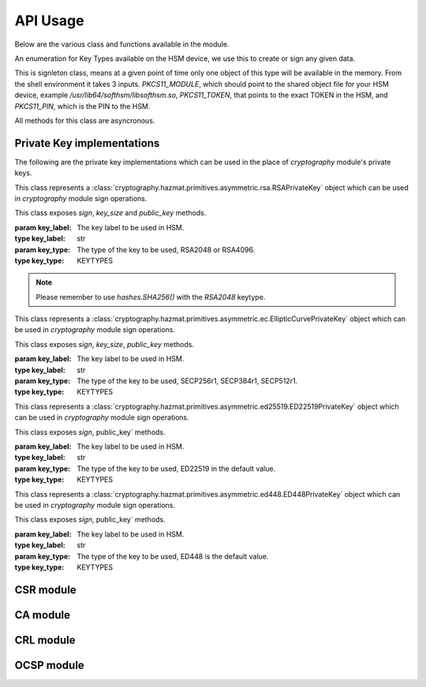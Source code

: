 API Usage
=========

Below are the various class and functions available in the module.

.. class:: KEYTYPES
    :canonical: python_x509_pkcs11.KEYTYPES

    .. versionadded:: 0.9.0

    An enumeration for Key Types available on the HSM device, we use this
    to create or sign any given data.

    .. attribute:: ED25519

        For ED25519 key type.

    .. attribute:: ED448

        For ED448 key type.

    .. attribute:: SECP256r1

        EC curve for SECP256r1.

    .. attribute:: SECP384r1

        EC curve for SECP384r1.

    .. attribute:: SECP512r1

        EC curve for SECP512r1.


.. attribute:: DEFAULT_KEY_TYPE
    :canonical: python_x509_pkcs11.DEFAULT_KEY_TYPE

    Defaults to :class:`python_x509_pkcs11.KEYTYPES.ED22519`.

.. function:: get_keytypes_enum(value: str)

   Takes the keytype as a string and returns the corresponding KEYTYPES enumeration value.

   :param value: The type of the key.
   :type value: str

   :returns: :class:`python_x509_pkcs11.KEYTYPES`


.. class:: PKCS11Session
    :canonical: python_x509_pkcs11.PKCS11Session

    This is signleton class, means at a given point of time only one object of
    this type will be available in the memory. From the shell environment it
    takes 3 inputs. `PKCS11_MODULE`, which should point to the shared object
    file for your HSM device, example `/usr/lib64/softhsm/libsofthsm.so`,
    `PKCS11_TOKEN`, that points to the exact TOKEN in the HSM, and
    `PKCS11_PIN`, which is the PIN to the HSM.

    All methods for this class are asyncronous.

    .. method:: create_keypair(key_label: str, key_type: Union[str, KEYTYPES] = DEFAULT_KEY_TYPE)

        Creates a new key pair in the HSM with the given key label and given key type.

        :param key_label: The key label to be used in the HSM.
        :type key_label: str

        :param key_type: The kind of key should be generated.
        :type key_type: Union[str, KEYTYPES]

        :raises pkcs11.MultipleObjectsReturned: If a keypair with the same label already exists, then :class:`pkcs11.MultipleObjectsReturned` will be raised.

        :returns: A tuple of the public key and sha1 value, Tuple[str, bytes]

        Example: 

        .. code-block:: python

            import asyncio
            from python_x509_pkcs11 import PKCS11Session, KEYTYPES
            async def my_func() -> None:
                public_key, identifier = await PKCS11Session().create_keypair("my_ed25519_key", key_type=KEYTYPES.ED22519)
                print(public_key)
                print(identifier)

            asyncio.run(my_func())


    .. method:: delete_keypair(key_label: str, key_type: Union[str, KEYTYPES] = DEFAULT_KEY_TYPE)

        Deletes a given key pair from the HSM.

        :param key_label: The key label to be used in the HSM.
        :type key_label: str

        :param key_type: The kind of key should be generated.
        :type key_type: Union[str, KEYTYPES]

        Example:

        .. code-block:: python

            import asyncio
            from python_x509_pkcs11 import PKCS11Session

            async def my_func() -> None:
                public_key, identifier = await PKCS11Session().create_keypair("my_ed25519_key")
                await PKCS11Session().delete_keypair("my_ed25519_key")

            asyncio.run(my_func())


    .. method:: export_certificate(cert_label: str)

        Exports an existing certificate from the as PEM encoded string.

        :param cert_label: The certificate label.
        :type cert_label: str

        :returns: str value of the PEM encoded certificate.

        Example:

        .. code-block:: python

            import asyncio
            from python_x509_pkcs11 import PKCS11Session

            cert_pem = """-----BEGIN CERTIFICATE-----
            MIIDjDCCAzOgAwIBAgIUB7D/x3LzbzaWjb61EKc5sQOFWZIwCgYIKoZIzj0EAwIw
            gZExCzAJBgNVBAYTAlNFMRIwEAYDVQQIDAlTdG9ja2hvbG0xEjAQBgNVBAcMCVN0
            b2NraG9sbTEOMAwGA1UECgwFU1VORVQxHTAbBgNVBAsMFFNVTkVUIEluZnJhc3Ry
            dWN0dXJlMSswKQYDVQQDDCJjYS10ZXN0LXRpbWVzdGFtcDMtc2lnbmVyLnN1bmV0
            LnNlMB4XDTIzMDUyMjEyMTUwN1oXDTQwMDEwMTAwMDAwMFowgY8xCzAJBgNVBAYT
            AlNFMRIwEAYDVQQIDAlTdG9ja2hvbG0xEjAQBgNVBAcMCVN0b2NraG9sbTEOMAwG
            A1UECgwFU1VORVQxHTAbBgNVBAsMFFNVTkVUIEluZnJhc3RydWN0dXJlMSkwJwYD
            VQQDDCBjYS10ZXN0LXRpbWVzdGFtcDMtY2VydC5zdW5ldC5zZTBZMBMGByqGSM49
            AgEGCCqGSM49AwEHA0IABK4tkAnuLY3kG89DtFRKiVuJgoUrObeW7xKu/kcf92FY
            iMrPqzkLzT64/JVnpMogDZ1fohsxKhcRwovQmJRaYYKjggFnMIIBYzAOBgNVHQ8B
            Af8EBAMCBsAwgZIGCCsGAQUFBwEBBIGFMIGCMF4GCCsGAQUFBzAChlJodHRwOi8v
            Y2E6ODAwNS9jYS9iOThiZmFmZGIwNzVmOWY2MzA4NjhkZTMwMTAyMmUyZGExOWQ0
            MjM0OGVmYWFkNjVhN2U1ODRmYmNlYzAxMDIwMCAGCCsGAQUFBzABhhRodHRwOi8v
            Y2E6ODAwNS9vY3NwLzBkBgNVHR8EXTBbMFmgV6BVhlNodHRwOi8vY2E6ODAwNS9j
            cmwvYjk4YmZhZmRiMDc1ZjlmNjMwODY4ZGUzMDEwMjJlMmRhMTlkNDIzNDhlZmFh
            ZDY1YTdlNTg0ZmJjZWMwMTAyMDAWBgNVHSUBAf8EDDAKBggrBgEFBQcDCDAdBgNV
            HQ4EFgQURbRp9puwNsIbOCEcZWzcz3UkK0UwHwYDVR0jBBgwFoAUhtCxna0AdOe6
            J23GIJ4PENiOV6EwCgYIKoZIzj0EAwIDRwAwRAIgCm8D1+Cfwej2pfrPHNV3myIy
            OsgGSmMGs3uYjac7+j4CIHisanLIGlny5Kgnrmk5yNiN3ZFimdhSd+ovaqjy3O4x
            -----END CERTIFICATE-----"""

            async def my_func() -> None:
                await PKCS11Session().import_certificate(cert_pem, "my_cert")
                cert = await PKCS11Session().export_certificate("my_cert")
                print(cert)

            asyncio.run(my_func())


    .. method:: import_certificate(cert_pem: str, cert_label: str)

        Imports a PEM encoded certificate to the HSM.

        :param cert_pem: The actual certificate as PEM encoded value.
        :type cert_pem: str

        :param cert_label: The label of the certificate on the HSM.
        :type cert_label: str

        :raises ValueError: If a certificate with the same label exists on the HSM.

        Example:

        .. code-block:: python

            import asyncio
            from python_x509_pkcs11 import PKCS11Session

            cert_pem = """-----BEGIN CERTIFICATE-----
            MIIDjDCCAzOgAwIBAgIUB7D/x3LzbzaWjb61EKc5sQOFWZIwCgYIKoZIzj0EAwIw
            gZExCzAJBgNVBAYTAlNFMRIwEAYDVQQIDAlTdG9ja2hvbG0xEjAQBgNVBAcMCVN0
            b2NraG9sbTEOMAwGA1UECgwFU1VORVQxHTAbBgNVBAsMFFNVTkVUIEluZnJhc3Ry
            dWN0dXJlMSswKQYDVQQDDCJjYS10ZXN0LXRpbWVzdGFtcDMtc2lnbmVyLnN1bmV0
            LnNlMB4XDTIzMDUyMjEyMTUwN1oXDTQwMDEwMTAwMDAwMFowgY8xCzAJBgNVBAYT
            AlNFMRIwEAYDVQQIDAlTdG9ja2hvbG0xEjAQBgNVBAcMCVN0b2NraG9sbTEOMAwG
            A1UECgwFU1VORVQxHTAbBgNVBAsMFFNVTkVUIEluZnJhc3RydWN0dXJlMSkwJwYD
            VQQDDCBjYS10ZXN0LXRpbWVzdGFtcDMtY2VydC5zdW5ldC5zZTBZMBMGByqGSM49
            AgEGCCqGSM49AwEHA0IABK4tkAnuLY3kG89DtFRKiVuJgoUrObeW7xKu/kcf92FY
            iMrPqzkLzT64/JVnpMogDZ1fohsxKhcRwovQmJRaYYKjggFnMIIBYzAOBgNVHQ8B
            Af8EBAMCBsAwgZIGCCsGAQUFBwEBBIGFMIGCMF4GCCsGAQUFBzAChlJodHRwOi8v
            Y2E6ODAwNS9jYS9iOThiZmFmZGIwNzVmOWY2MzA4NjhkZTMwMTAyMmUyZGExOWQ0
            MjM0OGVmYWFkNjVhN2U1ODRmYmNlYzAxMDIwMCAGCCsGAQUFBzABhhRodHRwOi8v
            Y2E6ODAwNS9vY3NwLzBkBgNVHR8EXTBbMFmgV6BVhlNodHRwOi8vY2E6ODAwNS9j
            cmwvYjk4YmZhZmRiMDc1ZjlmNjMwODY4ZGUzMDEwMjJlMmRhMTlkNDIzNDhlZmFh
            ZDY1YTdlNTg0ZmJjZWMwMTAyMDAWBgNVHSUBAf8EDDAKBggrBgEFBQcDCDAdBgNV
            HQ4EFgQURbRp9puwNsIbOCEcZWzcz3UkK0UwHwYDVR0jBBgwFoAUhtCxna0AdOe6
            J23GIJ4PENiOV6EwCgYIKoZIzj0EAwIDRwAwRAIgCm8D1+Cfwej2pfrPHNV3myIy
            OsgGSmMGs3uYjac7+j4CIHisanLIGlny5Kgnrmk5yNiN3ZFimdhSd+ovaqjy3O4x
            -----END CERTIFICATE-----"""

            async def my_func() -> None:
                await PKCS11Session().import_certificate(cert_pem, "my_cert")

            asyncio.run(my_func())


    .. method:: import_keypair(public_key: bytes, private_key: bytes, key_label: str, key_type: Union[str, KEYTYPES])

        Imports a given keypair to the HSM.

        :param public_key: The public key in DER format.
        :type public_key: bytes.

        :param private_key: The private key in DER format.
        :type private_key: bytes.

        :param key_label: The key pair label on the HSM.
        :type key_label: str.

        :param key_type: The kind of key we are importing.
        :type key_type: Union[str, KEYTYPES]

        :raises MultipleObjectsReturned: If such a key pair already exists with the same key label and key type.

        :returns: None

        Example:

        .. code-block:: bash

                # Generating public_key and private_key can be done with:
                # ed25519 key type
                openssl genpkey -algorithm ed25519 -out private.pem
                openssl pkey -in private.pem -outform DER -out private.key
                openssl pkey -in private.pem -pubout -out public.pem
                openssl pkey -in private.pem -pubout -outform DER -out public.key

                # RSA key type
                openssl genrsa -out rsaprivkey.pem 2048
                openssl rsa -inform pem -in rsaprivkey.pem -outform der -out PrivateKey.der
                openssl rsa -in rsaprivkey.pem -RSAPublicKey_out -outform DER -out PublicKey.der

        And then we can import the key pair.

        .. code-block:: python

                import asyncio
                from python_x509_pkcs11 import PKCS11Session

                pub = b"0\x82\x01\n\x02\x82\x01\x01\x00\xd9\xb6C,O\xc0\x83\xca\xa5\xcc\xa7<_\xbf$\xdd-YJ0m\xbf\xa8\xf9[\xe7\xcb\x14W6G\n\x13__\xea\xb4Z\xab2\x01\x0f\xa4\xd3\x1c\xbb\xa6\x98\x9d\xcdf\xaa\x07\xcb\xff\xd8\x80\xa9\\\xa1\xf44\x01\xdbY\xa6\xcf\x83\xd2\x83Z\x8a<\xc1\x18\xe5\x8d\xff\xbfzU\x03\x01\x11\xa1\xa1\x98\xcf\xcaVu\xf9\xf3\xa7+ \xe7N9\x07\xfd\xc6\xd0\x7f\xa0\xba&\xef\xb2a\xc6\xa5d\x1c\x93\xe6\xc3\x80\xd1*;\xc8@7\x0fm)\xf93\xe4\x1f\x91\xf4=\xa6\xf8\xed\x9cN\x84\x9b\xf2\xc5\x9f\x9f\x82E\xa5Tm\xb9\xb3:T\xc7_\xb1^[\xf4\x0b\xd8\x0b\xd2\xfb\xe1\x13\x1e,L\xd9\xdc\xed]_#\xca\xa0r\xc2\xc5F \xec\xae\x8d\x08v\x059\x062\xe1\xf7%\x9e\xfd\xfb9\x11(\xa4\x86v\x90\x01\x1c\xbeP\x04\xa3%\x91\x08\xc5\xd5\xc1U\xf6\xd3\x7f\x1f\x9f7`\xce\xc9\xa1\xd9\x8f\\Z\xa8\x1cmz\x19x\xa4'F\xdf\xb2\xb2\x87\xba\xf7\n>]\x9f\xc0K@\xd9\xdb\x02\x03\x01\x00\x01"

                priv = b"0\x82\x04\xa4\x02\x01\x00\x02\x82\x01\x01\x00\xd9\xb6C,O\xc0\x83\xca\xa5\xcc\xa7<_\xbf$\xdd-YJ0m\xbf\xa8\xf9[\xe7\xcb\x14W6G\n\x13__\xea\xb4Z\xab2\x01\x0f\xa4\xd3\x1c\xbb\xa6\x98\x9d\xcdf\xaa\x07\xcb\xff\xd8\x80\xa9\\\xa1\xf44\x01\xdbY\xa6\xcf\x83\xd2\x83Z\x8a<\xc1\x18\xe5\x8d\xff\xbfzU\x03\x01\x11\xa1\xa1\x98\xcf\xcaVu\xf9\xf3\xa7+ \xe7N9\x07\xfd\xc6\xd0\x7f\xa0\xba&\xef\xb2a\xc6\xa5d\x1c\x93\xe6\xc3\x80\xd1*;\xc8@7\x0fm)\xf93\xe4\x1f\x91\xf4=\xa6\xf8\xed\x9cN\x84\x9b\xf2\xc5\x9f\x9f\x82E\xa5Tm\xb9\xb3:T\xc7_\xb1^[\xf4\x0b\xd8\x0b\xd2\xfb\xe1\x13\x1e,L\xd9\xdc\xed]_#\xca\xa0r\xc2\xc5F \xec\xae\x8d\x08v\x059\x062\xe1\xf7%\x9e\xfd\xfb9\x11(\xa4\x86v\x90\x01\x1c\xbeP\x04\xa3%\x91\x08\xc5\xd5\xc1U\xf6\xd3\x7f\x1f\x9f7`\xce\xc9\xa1\xd9\x8f\\Z\xa8\x1cmz\x19x\xa4'F\xdf\xb2\xb2\x87\xba\xf7\n>]\x9f\xc0K@\xd9\xdb\x02\x03\x01\x00\x01\x02\x82\x01\x00a5\x1e=\x14\xc6\xf2\x91s\x023\xd1\xa36\xa7q\x12$\x82\x19\xa9\x87 \x1df\xc9\xd2E\x1c\xc3\xa1h\x80I\xdf{\xdeWu\x84\xf80Q\xf9\xe9$h8P\x8d;\xbf\xc3\x87t\x8e\xe8\xb3\xb6&\xa1\xf0\xee\xbbP\x06I5\xa4\xb2\xfd\xa4'\x88Xcv\xc9\xb0g \xba\x1c\xaa\x10\xaf$\x99\xf2\xd04\x11\x0c\x97\xa1\x8c){%\xbf\xc9\xb2\x11\xbaJ\xbb\x93S\x07$\xdd\x1bO\xdd\xea\xb3\xe8\xab\x05\xb9\x83\xc3\xdf\xd85\xcd\x1a%\xd5\xd9\xc4\x933\x83\t\xd3\xea\xcdb\xcb\xec\x9eGqk\x1c\x8c\x06\x8a\\\xae\xbe\xd3+\x0b\xd0R\xbd:\x8a\xf5\xf4\x0f\x0b\xd4\xfa@P=\xe5\xb2\xa1\xb2\x01\x00\x08\xc7\x11?M\x84-\x1e\xbc\xa9\xbf|\x87\x98\xd7\x0e\xf6\xa9\xa6\xcd\x8c8\xa5F8\xacM\x82\xade[\xa9_\xa7Biv\x9c\x06\xa6\x001\xc3I\x1f\xc4\x9by\xd7\xe0\x9e\xb9\n\xbb\x19\\o\xc5i\xd90r\xd4\x1e(\x05\xdd\xedF\xe9\xaa\xbd\x91\xe5\x08\x8f4-\xb6\xd1Q\x02\x81\x81\x00\xf7\x076\xd8i\x87\x12\xf1\xd0$\x07\x1f\xab\xb7^\x0e\xa5\xfb\x83\x98\x00\x0b\\\x1d\xe8s\x15r\x96/\x0e\x0ezB\xc8\xf6\xf3Zmj?\xa0\xc1\x11r\xaf3\x11a\xcd\xa3\xfc\xa0\x03\x04E\x05\x99\x9a\xd9\xff\x8e+\xdcfM\xa8\xe8&\x84\x85\xc5\x11O\x9d4\x1f\xc3\x1f\xef\xed\x13BW\xaa\x93\xc3\x08(v]\xbc\x93V\xb6s\xce\xb1\xa8\xe2\x94\xa5'\xf3\x7f\x90,G[\xfeI\x16\xbe\xb0\xf8J\xca9n\xb5\xfc\x8a\xe2[\xc5\x0c\x95\xd5\x02\x81\x81\x00\xe1\x9ey\xc8\xe2\xd3\x93\xa2nj\xe1.\xaa\xe3\xa7\xf5P\xd1\xd8yM\x01\xdc\x01\x0c\xdbQG\x1b=\xbe\xe4.\x9cM\xc2\xda\xd2\xa4\xb3\x80\xb2\xbd\xbaO\x1bD&]0\x0b\xe6\xf5\x08\xdb*I\xfe+@Aa\x16;\x9a%\x8cof:\x156 \xb0\xe6\xfe\x95\x9bO\x85]\x96\x94S\x05\xc8\x8a\xb6\x92\xb3\x95\xc5\xfbX\xa9S<@\x12\x94K\x8b\xa3\x0f\xebO\xb5\x9f\x0c\x08\xf2\xccS\xfd8\x06\xeb\xaa\x96_\xadm&L~!\x18\xef\x02\x81\x80@.\x04\xa6\xd7K\xfb\xb5\r\xb1\xbe\x94\x10\xe6\x14.\xd4\x1a\xf3\x86\x93D`Kx\xf0%{^\xdf\x9c\xd4P\x19w\xe3\t8\xceB\x93\x83m\x85\xdd\xf8\xfc\xd8\xa0Cp>\x9bH\r\\\xedf\x8a\x1f\xe7P\x85\xbe\xbei\xa0\xdf\xa7\xda8s\t\xdbXi\x89s\x05\xa2-C\x1a\xb2r#\xef\xc0\xf7\xda@\xe2T\x99k\xcf\xcc\xbc\xc5\xb7\x10\x8d\x94B\xa4:\xcd\xf6@Ea\xb1\xe2\x1bRw\x03\xf1E\xfdL>\xbd.\xc0\x94S}\x02\x81\x81\x00\xa2\xce\x13}EH}a\x19\xa2`I\xa7\xa0\xcdc4\xe5\xa7\xfa\xa7\xf9\xee\x82\x87\x7f\x7f\x1f\xfbeK\xe9&E=\xcb\x9c\xd1\xa1m\xb21\xc8\xbc\xb76\xaa\xaf\xb0P\xeaU\xc7}\x93\x80\xe9\x91\xd2-\xf4\xbf\x95&\x7f.\x17/\x8f\xa9\xdc\x02\x8a\x06}9:E\xafUBZU?\xaf\x8d\xad\xa2\xdf+]\xa9V\x9c\xfc\xda\x86@\x89\xe7\x9e\xb7\xed{\xa0F\x8d}nV\xca\xb5l\xe9\xedR\xf9\x1d\xc8\x92\xd3\xf7NJ\xa6=E\xdb\x02\x81\x81\x00\xf5\xa8\xec\x00k\x18\x10KK\xd0D\xa9\xeb\x87==X\xa2\xaa)\xeb\x92\xfa\xf8f\xa6W\xaa\x94\x92\xa1F\t\xc1\x01\xd8%-\x1f\xb71\xefg\x95q\xb3\xa5J[k\xe3\x17\xac\xfd\xbfU\x02\x95\xa4\xf9\xcd\x80!E\x9d\x7f\x9c\xcd\x89uV\x1df\xee\xab\xd3\x1f7$&\x014\xd2\xdd\xc2\xe4?\x1bh*\xb6\x00\x1a\x1fz^\xbc\x97\xde\x9cK\xc8\xf5\xcf0\"\x8c\x8bm\xecUv\xefu\xd9YD\x05\xe8?9J\x8c\x18\x90\x0e\xc4\x88"


                async def my_func() -> None:
                    await PKCS11Session().import_keypair(pub, priv, "my_rsa_key", "rsa_2048")
                    public_key, identifier = await PKCS11Session().public_key_data(
                        "my_rsa_key",
                    key_type="rsa_2048",
                    )
                    print(public_key)
                    print(identifier)

                asyncio.run(my_func()


    .. method:: key_labels()

        Returns a dictionary of the key labels available on the HSM.

        :returns: Dict[str, str]

        Example:

        .. code-block:: python

                import asyncio
                from python_x509_pkcs11 PKCS11Session

                async def my_func() -> None:
                    public_key, identifier = await PKCS11Session().create_keypair("my_ed25519_key")
                    labels = await PKCS11Session().key_labels()
                    print(labels)

                asyncio.run(my_func())


    .. method:: public_key_data(key_label: str, key_type: KEYTYPES = DEFAULT_KEY_TYPE)

        Returns the public key in PEM format and sha1sum in bytes.

        :param key_label: The key label to be used in the HSM.
        :type key_label: str

        :param key_type: The kind of key should be generated.
        :type key_type: Union[str, KEYTYPES]

        :returns: Tuple[str, bytes]


    .. method:: sign(key_label: str, data: bytes, verify_signature: Optional[bool] = None,   key_type: Union[str, KEYTYPES] = DEFAULT_KEY_TYPE)

        Signs the given bytes and returns the signature as bytes.

        :param key_label: The key label to be used for the signing.
        :type key_label: str.

        :param data: The data needs to be signed.
        :type data: bytes.

        :param verify_signature: If we want to verify the signature, default `False`.
        :type verify_signature: bool.

        :param key_type: The type of the key to be used, default DEFAULT_KEY_TYPE.
        :type key_type: Union[str, KEYTYPES]

        :returns: bytes

        Example:

        .. code-block:: python

                import asyncio
                from python_x509_pkcs11 import PKCS11Session

                async def my_func() -> None:
                    data = b"DATA TO BE SIGNED"
                    public_key, identifier = await PKCS11Session().create_keypair("my_ed25519_key")
                    signature = await PKCS11Session().sign("my_ed25519_key", data)
                    print(signature)

                asyncio.run(my_func())



    .. method:: verify(key_label: str, data: bytes, signature: bytes, key_type: Union[str, KEYTYPES] = DEFAULT_KEY_TYPE)

        Verifies a given data and signature on the HSM, returns `True` or `False`.

        :param key_label: The key label to be used for the signing.
        :type key_label: str.

        :param data: The data needs to be verified.
        :type data: bytes

        :param signature: The signature we want to be verified.
        :type signature: bytes

        :param key_type: The type of the key to be used, default DEFAULT_KEY_TYPE.
        :type key_type: Union[str, KEYTYPES]

        :returns: bool

        Example:

        .. code-block:: python

                import asyncio
                from python_x509_pkcs11 import PKCS11Session

                async def my_func() -> None:
                    data = b"DATA TO BE SIGNED"
                    public_key, identifier = await PKCS11Session().create_keypair("my_ed25519_key")
                    signature = await PKCS11Session().sign("my_ed25519_key", data)
                    if await PKCS11Session().verify("my_ed25519_key", data, signature):
                        print("OK sig")
                    else:
                        print("BAD sig")

                asyncio.run(my_func())


Private Key implementations
---------------------------

The following are the private key implementations which can be used in the place of `cryptography` module's private keys.

.. class:: PKCS11RSAPrivateKey
    :canonical: `python_x509_pkcs11.PKCS11RSAPrivateKey`

    This class represents a
    :class:`cryptography.hazmat.primitives.asymmetric.rsa.RSAPrivateKey` object which can
    be used in `cryptography` module sign operations.

    This class exposes `sign`, `key_size` and `public_key` methods.

    :param key_label: The key label to be used in HSM.
    :type key_label: str

    :param key_type: The type of the key to be used, RSA2048 or RSA4096.
    :type key_type: KEYTYPES

.. note:: Please remember to use `hashes.SHA256()` with the `RSA2048` keytype.


.. class:: PKCS11ECPrivateKey
    :canonical: `python_x509_pkcs11.PKCS11ECPrivateKey`

    This class represents a
    :class:`cryptography.hazmat.primitives.asymmetric.ec.EllipticCurvePrivateKey` object which can be used in `cryptography` module sign operations.

    This class exposes `sign`, `key_size`, `public_key` methods.

    :param key_label: The key label to be used in HSM.
    :type key_label: str

    :param key_type: The type of the key to be used, SECP256r1, SECP384r1, SECP512r1.
    :type key_type: KEYTYPES


.. class:: PKCS11ED25519PrivateKey
    :canonical: `python_x509_pkcs11.PKCS11ED25519PrivateKey`

    This class represents a
    :class:`cryptography.hazmat.primitives.asymmetric.ed25519.ED22519PrivateKey` object which can be used in `cryptography` module sign operations.

    This class exposes `sign`, public_key` methods.

    :param key_label: The key label to be used in HSM.
    :type key_label: str

    :param key_type: The type of the key to be used, ED22519 in the default value.
    :type key_type: KEYTYPES


.. class:: PKCS11ED448PrivateKey
    :canonical: `python_x509_pkcs11.PKCS11ED448PrivateKey`

    This class represents a
    :class:`cryptography.hazmat.primitives.asymmetric.ed448.ED448PrivateKey` object which can be used in `cryptography` module sign operations.

    This class exposes `sign`, public_key` methods.

    :param key_label: The key label to be used in HSM.
    :type key_label: str

    :param key_type: The type of the key to be used, ED448 is the default value.
    :type key_type: KEYTYPES


CSR module
-----------

.. function:: sign_csr( key_label: str, issuer_name: Dict[str, str], csr_pem: str, not_before: Optional[datetime.datetime] = None, not_after: Optional[datetime.datetime] = None, keep_csr_extensions: Optional[bool] = None,  extra_extensions: Optional[Extensions] = None, ignore_auth_exts: Optional[bool] = None, key_type: Union[str, KEYTYPES] = DEFAULT_KEY_TYPE)

    Signs the pem_encoded CSR, writes the 'Subject Key Identifier' and 'Authority Key Identifier' extensions into the signed certificate based on the public key from the CSR and the public key from key_label in the PKCS11 device.

    :param key_label: The key label to be used in the HSM.
    :type key_label: str

    :param issuer_name: The Issuer
    :type issuer_name: Dict[str, str]

    :param csr_pem: The PEM encoded CSR
    :type csr_pem: str

    :param not_before: The not before date
    :type not_before: Optional[datetime.datetime]

    :param not_after: The not after date
    :type not_after: Optional[datetime.datetime]

    :param keep_csr_extensions: If we want to keep the CSR extensions.
    :type keep_csr_extensions: Optional[bool]

    :param extra_extensions: Extra extensions to be added to the CSR.
    :type extra_extensions: Optional[Extensions]

    :param ignore_auth_exts: If we want to ignore the Authority Key Identifier.
    :type ignore_auth_exts: Optional[bool]

    :param key_type: The type of the key to be used.
    :type key_type: Union[str, KEYTYPES]

    :returns: str


    keep_csr_extensions is True by default.

    The not_before and not_after parameters must be in UTC timezone, for example:

    .. code-block:: python

        import datetime
        datetime.datetime(2024, 1, 1, tzinfo=datetime.timezone.utc)

    Example of `sign_csr`:

    .. code-block:: python

        import asyncio
        from python_x509_pkcs11 import csr
        from python_x509_pkcs11 import PKCS11Session

        csr_pem = """-----BEGIN CERTIFICATE REQUEST-----
        MIICwzCCAasCAQAwfjELMAkGA1UEBhMCU0UxEjAQBgNVBAgMCVN0b2NraG9sbTEh
        MB8GA1UECgwYSW50ZXJuZXQgV2lkZ2l0cyBQdHkgTHRkMRswGQYDVQQDDBJjYS10
        ZXN0LTJAc3VuZXQuc2UxGzAZBgkqhkiG9w0BCQEWDHNvY0BzdW5ldC5zZTCCASIw
        DQYJKoZIhvcNAQEBBQADggEPADCCAQoCggEBALDZWJtcRC/xhft4956paxXhHn95
        09XqJvMGDM8ToYNIw8BIH8Id774RjLjaa2Z9UU6OSN0IoTiH/h3wq1hTH9IovkvG
        /rNwieo1cvZ0Q3YJblEJ3R450t04w11fp+fOsZSA8NOoINav3b15Zd0ugYYFip+7
        4/Meni73FYkrKs8ctsw1bVudDwbRwnPoWcHEEbZwOgMSifgk9k8ST+1OlfdKeUr4
        LO+ss/pU516wQoVN0W0gQhahrL5plP8M1a0qo6yaNF68hXa/LmFDi7z6078S6Mpm
        fUpLQJ2CiIQL5jFaXaQhp6Uwjbmm+Mnyn+Gqb8NDd5STIG1FhMurjAC+Q6MCAwEA
        AaAAMA0GCSqGSIb3DQEBCwUAA4IBAQBSeA9xgZSuEUenuNsYqe9pDm0xagBCuSgo
        ROBkrutn/L4cP1y2ZTSkcKScezPeMcYhK3A9ktpXxVVSwjFOvCJT1Lz+JN4Vn3kG
        23TCqfTOxgB+ecHKPyKA3112WdXu5B0yRDHrecumxEJDtn3H823xn1WpxzCvqvWX
        IgukK0VlN7pUPKMtAx1Y+sY8z4bwgOmZRQVvYaRbsMJHyjBl/I4XU+W0nOyq6nAW
        eHqaFEFZApnEybHb7JgdpW5TsnvPN1O5YC6bgbRTgLmwGe+pJ5cEtTwrSvWJra8G
        grASjklC2MWbAnXculQuvhPg5F54CK9WldMvd7oYAmbdGIWiffiL
        -----END CERTIFICATE REQUEST-----
        """

        async def my_func() -> None:

            issuer_name = {
                "country_name": "SE",
                "state_or_province_name": "Stockholm",
                "locality_name": "Stockholm",
                "organization_name": "SUNET",
                "organizational_unit_name": "SUNET Infrastructure",
                "common_name": "ca-test.sunet.se",
                "email_address": "soc@sunet.se",
            }

            public_key, identifier = await PKCS11Session().create_keypair("my_ed25519_key")
            cert_pem = await csr.sign_csr("my_ed25519_key", issuer_name, csr_pem)
            print(cert_pem)

        asyncio.run(my_func())


CA module
----------

.. function:: ca.create(key_label: str, subject_name: Dict[str, str],signer_subject_name: Optional[Dict[str, str]] = None, signer_key_label: Optional[str] = None, signer_key_type: Optional[Union[str, KEYTYPES]] = None, not_before: Optional[datetime.datetime] = None,   not_after: Optional[datetime.datetime] = None, extra_extensions: Optional[Extensions] = None,key_type: Union[str, KEYTYPES] = DEFAULT_KEY_TYPE)

    This generates a CSR and then signs it with the same key from the key_label in the pkcs11 device.

    :param key_label: The key label to be used in the HSM.
    :type key_label: str

    :param subject_name: The Subject
    :type subject_name: Dict[str, str]

    :param signer_subject_name: The signer's subject name, if `None` then it will be self signed CA.
    :type signer_subject_name: Optional[Dict[str, str]]

    :param signer_key_label: The signer's key label.
    :type signer_key_label: Optional[str]

    :param signer_key_type: The signer's key type.
    :type signer_key_type: Optional[Union[str, KEYTYPES]]

    :param not_before: The not before date.
    :type not_before: Optional[datetime.datetime]

    :param not_after: The not after date.
    :type not_after: Optional[datetime.datetime]

    :param extra_extensions: Extra extensions to be added to the CSR.
    :type extra_extensions: Optional[Extensions]

    :param key_type: The type of the key to be used.
    :type key_type: Union[str, KEYTYPES]

    :returns: Tuple[str, str]

    If `extra_extensions`` is not `None`` then those extensions will be written into the CA certificate.

    The `not_before` and `not_after`` parameters must be in UTC timezone, for example:

    .. code-block:: python

        import datetime
        datetime.datetime(2024, 1, 1, tzinfo=datetime.timezone.utc)


    Example for `create`:

    .. code-block:: python

        import asyncio
        from python_x509_pkcs11.ca import create


        async def my_func() -> None:
            root_ca_name_dict = {
                "country_name": "SE",
                "state_or_province_name": "Stockholm",
                "locality_name": "Stockholm",
                "organization_name": "SUNET",
                "organizational_unit_name": "SUNET Infrastructure",
                "common_name": "ca-test.sunet.se",
                "email_address": "soc@sunet.se",
            }
            csr_pem, root_cert_pem = await create("my_ed25519_key", root_ca_name_dict)

            print("CSR which was selfsigned into root CA")
            print(csr_pem)

            print("root CA")
            print(root_cert_pem)


        asyncio.run(my_func())


CRL module
-----------


.. function:: crl.create(key_label: str, subject_name: Dict[str, str], old_crl_pem: Optional[str] = None, serial_number: Optional[int] = None, reason: Optional[int] = None, this_update: Optional[datetime.datetime] = None, next_update: Optional[datetime.datetime] = None, key_type: Union[str, KEYTYPES] = DEFAULT_KEY_TYPE)
    :canonical: `python_x509_pkcs11.crl.create`

    This generates a CRL and then signs it with the key from the key_label in the pkcs11 device.

    If `old_crl_pem`, a pem encoded CRL, is not None then this function will take
    that CRLs with its revoked serial numbers and extensions and simply
    overwrite its version, timestamps and signature related fields.      

    If serial_number and reason is not None then this serial number with its reason
    will be added to the revocation list in the CRL.

    `this_update` and `next_update` parameters must be in UTC timezone, for example:

    .. code-block:: python

        import datetime
        datetime.datetime(2024, 1, 1, tzinfo=datetime.timezone.utc)

    Example of `create`:

    .. code-block:: python

        import asyncio
        from python_x509_pkcs11.crl import create
        from python_x509_pkcs11.pkcs11_handle import PKCS11Session

        async def my_func() -> None:
            name_dict = {
                "country_name": "SE",
                "state_or_province_name": "Stockholm",
                "locality_name": "Stockholm",
                "organization_name": "SUNET",
                "organizational_unit_name": "SUNET Infrastructure",
                "common_name": "ca-test.sunet.se",
                "email_address": "soc@sunet.se",
            }

            public_key, identifier = await PKCS11Session().create_keypair("my_ed25519_key")
            crl_pem = await create("my_ed25519_key", name_dict)
            print(crl_pem)

        asyncio.run(my_func())

    
OCSP module
------------

.. function:: certificate_ocsp_data(pem: str)

    Get OCSP data from a PEM encoded certificate.

    .. warning:: The certificate MUST have the AKI extension (2.5.29.35) and the AIA extension with ocsp method (1.3.6.1.5.5.7.1.1) raises OCSPMissingExtensionException if not.

    :returns: A tuple of sha1hash of issuer name, sha1hash of issuer public key, serial number, OCSP URL.

    Example:

    .. code-block:: python

        from python_x509_pkcs11.ocsp import certificate_ocsp_data

        cert = """-----BEGIN CERTIFICATE-----
        MIIFTjCCBDagAwIBAgIUTSCngZMLWEY0NsmHifr/Pu2bsicwDQYJKoZIhvcNAQEL
        BQAwgZwxCzAJBgNVBAYTAlNFMRIwEAYDVQQIDAlTdG9ja2hvbG0xEjAQBgNVBAcM
        CVN0b2NraG9sbTEOMAwGA1UECgwFU1VORVQxHTAbBgNVBAsMFFNVTkVUIEluZnJh
        c3RydWN0dXJlMRkwFwYDVQQDDBBjYS10ZXN0LnN1bmV0LnNlMRswGQYJKoZIhvcN
        AQkBFgxzb2NAc3VuZXQuc2UwHhcNMjIwOTI3MDYzODQwWhcNMjUwOTI2MDY0MDQw
        WjCBqzELMAkGA1UEBhMCU0UxEjAQBgNVBAgMCVN0b2NraG9sbTEXMBUGA1UEBwwO
        U3RvY2tob2xtX3Rlc3QxDjAMBgNVBAoMBVNVTkVUMR0wGwYDVQQLDBRTVU5FVCBJ
        bmZyYXN0cnVjdHVyZTEjMCEGA1UEAwwaY2EtdGVzdC1jcmVhdGUtMjAuc3VuZXQu
        c2UxGzAZBgkqhkiG9w0BCQEWDHNvY0BzdW5ldC5zZTCCASIwDQYJKoZIhvcNAQEB
        BQADggEPADCCAQoCggEBALZdE70YSvQgHIhWw+LQ47M9lEEeFjC0xKoptV6G586m
        yHKS4ti2NclE82sPrFiUye3/FitLT7Pf+eTKZ4rAU+P/LuirL5XYsTgf6Pf6UsKw
        9T9DDycO2llMmOHCGa+qPlMzDAJ/9Vffzr/bFz+Cv/n1/TWZhTMzAk4aGWfXvWbq
        CHpGhPLuB1TXfmRBOB8cUCfbrfUJ+i0lD8oivrJtAdEEJDLuAQ5sZ7YI5Xw1AFPZ
        fYHMY5Nw5PWydUI3OnpLL4rrAGDvHEvwtLro6znd8elHiK3SjgpMyTAgD4F2oZqQ
        zBrO/cUksMCkQiwPa0kgfRNu91vq2SpKo47eYdPFo1cCAwEAAaOCAXUwggFxMA4G
        A1UdDwEB/wQEAwIBhjAPBgNVHRMBAf8EBTADAQH/MIGgBggrBgEFBQcBAQSBkzCB
        kDBlBggrBgEFBQcwAoZZaHR0cDovL2xvY2FsaG9zdDo4MDAwL2NhLzNhOWU1ZTYy
        ZjFlN2IzZTIxN2RiMWUzNTNmMjA4MzNmZDI4NzI4ZThhZWMzZTEzOWU3OTRkMDFj
        NTE5ZGU5MTcwJwYIKwYBBQUHMAGGG2h0dHA6Ly9sb2NhbGhvc3Q6ODAwMC9vY3Nw
        LzBrBgNVHR8EZDBiMGCgXqBchlpodHRwOi8vbG9jYWxob3N0OjgwMDAvY3JsLzNh
        OWU1ZTYyZjFlN2IzZTIxN2RiMWUzNTNmMjA4MzNmZDI4NzI4ZThhZWMzZTEzOWU3
        OTRkMDFjNTE5ZGU5MTcwHQYDVR0OBBYEFFmrno6DYIVpbwUvhaMPr242LhmYMB8G
        A1UdIwQYMBaAFK3QiERXlifO9CLGxzdXye9ppFuLMA0GCSqGSIb3DQEBCwUAA4IB
        AQAkh+ijRkxjABqfkw4+fr8ZYAbdaZdXdZ2NgXGeB3DAFPYp6xZIREB+bE4YRd5n
        xIsYWZTya1oTTCcMA2oLMO7Jv5KqJgkS5jDKM+SK3QIK68HfCW2ZrhkcGAmYmxOY
        4eUkhFY3axEJ501/PqVxBRCj/FJbXsoI72v7lFj6MdESxEtJCj8lz5DdH3OHDgDd
        4SQomVowm8nIfuxIuuoSoZR4DluPeWMDUoiKky8ocVxEymtE1tJYdrrL3f0ZcFey
        mF+JNgr8wdkW7fMy3HpRk7QOvJ2calp9V2THBZ8T+UPKmCkBxdW511hDzLpIb7rA
        lgIDB0Y1AZDNLKuq6QWifdf3
        -----END CERTIFICATE-----
        """

        i_n_h, i_k_h, serial, ocsp_url = certificate_ocsp_data(cert)
        print(i_n_h)
        print(i_k_h)
        print(serial)
        print(ocsp_url)

        # View the cert with:
        # openssl x509 -text -noout -in cert.pem

.. function:: request(request_certs_data: List[Tuple[bytes, bytes, int]], key_label: Optional[str] = None, requestor_name: Optional[GeneralName] = None, erts: Optional[List[str]] = None, extra_extensions: Optional[TBSRequestExtensions] = None, key_type: Union[str, KEYTYPES] = DEFAULT_KEY_TYPE)

    This generates a OCSP request and then signs it with the given key.
    See `RFC6960 section-4.1.1 <https://www.rfc-editor.org/rfc/rfc6960#section-4.1.1>`_ for details.

    :param request_certs_data: A list of tuples of data.
    :type request_certs_data: List[Tuple[bytes, bytes, int]]

    :param key_label: The key label to be used in the HSM.
    :type key_label: Optional[str]

    :param requestor_name: The requestor's name.
    :type requestor_name: Optional[GeneralName]
    
    :param certs: A list of strings of PEM encoded certificates to write into the request.
    :type certs: Optional[List[str]]

    :param extra_extensions: Extra extensions to be added to the request.
    :type extra_extensions: Optional[TBSRequestExtensions]

    :param key_type: The type of the key to be used.
    :type key_type: Union[str, KEYTYPES]

    :returns: bytes

    Example of `requestor_name`:

    .. code-block:: python

        from asn1crypto.ocsp import GeneralName, Name

        requestor_name_dict = {
            "country_name": "SE",
            "state_or_province_name": "Stockholm",
            "locality_name": "Stockholm",
            "organization_name": "SUNET",
            "organizational_unit_name": "SUNET Infrastructure",
            "common_name": "ca-test.sunet.se",
            "email_address": "soc@sunet.se",
        }

        # https://github.com/wbond/asn1crypto/blob/b5f03e6f9797c691a3b812a5bb1acade3a1f4eeb/asn1crypto/x509.py#L1414
        requestor_name = GeneralName(name="directory_name", value=(Name().build(requestor_name_dict)))
        print(requestor_name)


    Example of `nonce`:

    .. code-block:: python

        from secrets import token_bytes
        from asn1crypto.ocsp import TBSRequestExtensions, TBSRequestExtension, TBSRequestExtensionId

        nonce_ext = TBSRequestExtension()
        nonce_ext["extn_id"] = TBSRequestExtensionId("1.3.6.1.5.5.7.48.1.2")
        nonce_ext["extn_value"] = token_bytes(32) # The nonce
        extra_extensions = TBSRequestExtensions()
        extra_extensions.append(nonce_ext)

        print(extra_extensions)


    Example of `request`:

    .. code-block:: python

        import asyncio
        from python_x509_pkcs11.ocsp import request

        async def my_func() -> None:
            request_certs_data = [(b'R\x94\xca?\xac`\xf7i\x819\x14\x94\xa7\x085H\x84\xb4&\xcc', b'\xad\xd0\x88DW\x96\'\xce\xf4"\xc6\xc77W\xc9\xefi\xa4[\x8b', 440320505043419981128735462508870123525487964711)]
            ocsp_request = await request(request_certs_data)
            print(ocsp_request)

        asyncio.run(my_func())


.. function:: response(key_label: str, responder_id: Union[Dict[str, str], bytes], single_responses: Responses, response_status: int, extra_extensions: Optional[ResponseDataExtensions] = None, produced_at: Optional[datetime.datetime] = None, extra_certs: Optional[List[str]] = None, key_type: Union[str, KEYTYPES] = DEFAULT_KEY_TYPE)

    This generates a OCSP response and then signs it with the given key.
    See `RFC6960 <https://www.rfc-editor.org/rfc/rfc6960#section-4.2.1>`_ for more details.


    :param key_label: The key label to be used in the HSM.
    :type key_label: str

    :param responder_id: Dict with the responders x509 Names.
    :type responder_id: Union[Dict[str, str], bytes]

    :param single_responses: Responses for all the certs in the request.
    :type single_responses: Responses

    :param response_status: The response status.
    :type response_status: int

    :param extra_extensions: Extra extensions to be added to the response.
    :type extra_extensions: Optional[ResponseDataExtensions]

    :param produced_at: The time at which the response was produced. It must be in UTC timezone. If `None` then it will be 2 minutes before UTC now.
    :type produced_at: Optional[datetime.datetime]

    :param extra_certs: A list of PEM encoded certificates to write into the response for the client to verify the signature data.
    :type extra_certs: Optional[List[str]]

    :param key_type: The type of the key to be used.
    :type key_type: Union[str, KEYTYPES]


    :returns: bytes


    Example of `nonce`:

    .. code-block:: python

        from asn1crypto.ocsp import ResponseDataExtensions, ResponseDataExtension, ResponseDataExtensionId

        nonce_ext = ResponseDataExtension()
        nonce_ext["extn_id"] = ResponseDataExtensionId("1.3.6.1.5.5.7.48.1.2")
        nonce_ext["extn_value"] = token_bytes(32)
        extra_extensions = ResponseDataExtensions()
        extra_extensions.append(nonce_ext)

    Example of `response`:

    .. code-block:: python

        import datetime
        import asyncio
        from asn1crypto.ocsp import Responses, SingleResponse, CertStatus, OCSPRequest
        from python_x509_pkcs11.ocsp import response, request
        from python_x509_pkcs11.pkcs11_handle import PKCS11Session

        name_dict = {
            "country_name": "SE",
            "state_or_province_name": "Stockholm",
            "locality_name": "Stockholm",
            "organization_name": "SUNET",
            "organizational_unit_name": "SUNET Infrastructure",
            "common_name": "ca-test.sunet.se",
            "email_address": "soc@sunet.se",
        }

        # Set all cert_statuses to good as a demonstration
        def single_responses(ocsp_request: OCSPRequest) -> Responses:
            responses = Responses()

            for _, curr_req in enumerate(ocsp_request["tbs_request"]["request_list"]):
                curr_response = SingleResponse()
                curr_response["cert_id"] = curr_req["req_cert"]
                curr_response["cert_status"] = CertStatus("good")
                curr_response["this_update"] = datetime.datetime.now(datetime.timezone.utc) - datetime.timedelta(minutes=2)
                responses.append(curr_response)
            return responses

        async def my_func() -> None:
            await PKCS11Session().create_keypair("my_ed25519_key")
            request_certs_data = [
                (
                    b"R\x94\xca?\xac`\xf7i\x819\x14\x94\xa7\x085H\x84\xb4&\xcc",
                    b"\xad\xd0\x88DW\x96'\xce\xf4\"\xc6\xc77W\xc9\xefi\xa4[\x8b",
                    440320505043419981128735462508870123525487964711,
                )
            ]
            ocsp_request_bytes = await request(request_certs_data)
            ocsp_request = OCSPRequest.load(ocsp_request_bytes)

            ocsp_response = await response("my_ed25519_key", name_dict, single_responses(ocsp_request), 0)
            print(ocsp_response)

        asyncio.run(my_func())


.. function:: request_nonce(data: bytes)

    Get nonce from teh OCSP request. If you have an :class:`asn1crypto.ocsp.OCSPRequest` then call `dump()` on it to get the bytes.

    :param data: The OCSP request.
    :type data: bytes

    :returns: Optional[bytes]

    Example:

    .. code-block:: python

        import asyncio
        from secrets import token_bytes
        from asn1crypto.ocsp import TBSRequestExtensions, TBSRequestExtension, TBSRequestExtensionId
        from python_x509_pkcs11.ocsp import request, request_nonce


        async def my_func() -> None:
            nonce_ext = TBSRequestExtension()
            nonce_ext["extn_id"] = TBSRequestExtensionId("1.3.6.1.5.5.7.48.1.2")
            nonce_ext["extn_value"] = token_bytes(32)  # The nonce
            extra_extensions = TBSRequestExtensions()
            extra_extensions.append(nonce_ext)

            request_certs_data = [
                (
                    b"R\x94\xca?\xac`\xf7i\x819\x14\x94\xa7\x085H\x84\xb4&\xcc",
                    b"\xad\xd0\x88DW\x96'\xce\xf4\"\xc6\xc77W\xc9\xefi\xa4[\x8b",
                    440320505043419981128735462508870123525487964711,
                )
            ]
            ocsp_request_bytes = await request(request_certs_data, extra_extensions=extra_extensions)

            nonce = request_nonce(ocsp_request_bytes)
            print(nonce)

        asyncio.run(my_func())

